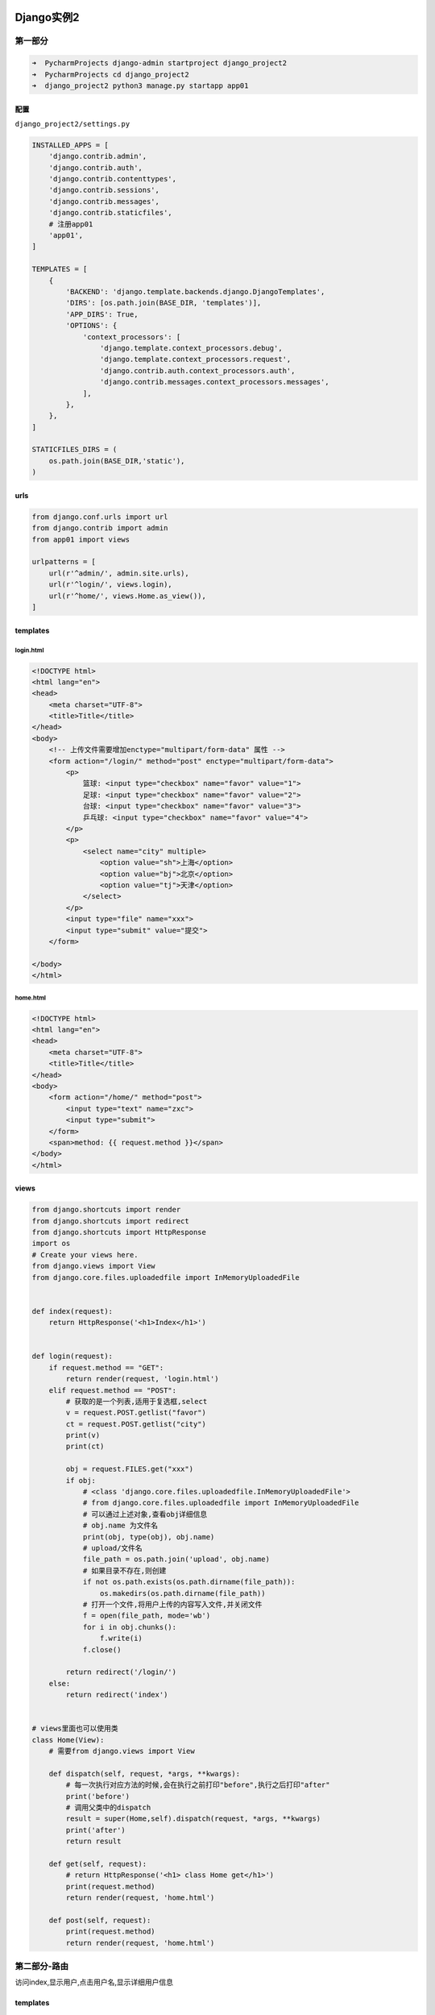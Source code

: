 Django实例2
===========

第一部分
--------

.. code:: shell

    ➜  PycharmProjects django-admin startproject django_project2
    ➜  PycharmProjects cd django_project2
    ➜  django_project2 python3 manage.py startapp app01

配置
~~~~

``django_project2/settings.py``

.. code:: shell

    INSTALLED_APPS = [
        'django.contrib.admin',
        'django.contrib.auth',
        'django.contrib.contenttypes',
        'django.contrib.sessions',
        'django.contrib.messages',
        'django.contrib.staticfiles',
        # 注册app01
        'app01',
    ]

    TEMPLATES = [
        {
            'BACKEND': 'django.template.backends.django.DjangoTemplates',
            'DIRS': [os.path.join(BASE_DIR, 'templates')],
            'APP_DIRS': True,
            'OPTIONS': {
                'context_processors': [
                    'django.template.context_processors.debug',
                    'django.template.context_processors.request',
                    'django.contrib.auth.context_processors.auth',
                    'django.contrib.messages.context_processors.messages',
                ],
            },
        },
    ]

    STATICFILES_DIRS = (
        os.path.join(BASE_DIR,'static'),
    )

urls
~~~~

.. code:: python

    from django.conf.urls import url
    from django.contrib import admin
    from app01 import views

    urlpatterns = [
        url(r'^admin/', admin.site.urls),
        url(r'^login/', views.login),
        url(r'^home/', views.Home.as_view()),
    ]

templates
~~~~~~~~~

login.html
^^^^^^^^^^

.. code:: html

    <!DOCTYPE html>
    <html lang="en">
    <head>
        <meta charset="UTF-8">
        <title>Title</title>
    </head>
    <body>
        <!-- 上传文件需要增加enctype="multipart/form-data" 属性 -->
        <form action="/login/" method="post" enctype="multipart/form-data">
            <p>
                篮球: <input type="checkbox" name="favor" value="1">
                足球: <input type="checkbox" name="favor" value="2">
                台球: <input type="checkbox" name="favor" value="3">
                乒乓球: <input type="checkbox" name="favor" value="4">
            </p>
            <p>
                <select name="city" multiple>
                    <option value="sh">上海</option>
                    <option value="bj">北京</option>
                    <option value="tj">天津</option>
                </select>
            </p>
            <input type="file" name="xxx">
            <input type="submit" value="提交">
        </form>

    </body>
    </html>

home.html
^^^^^^^^^

.. code:: html

    <!DOCTYPE html>
    <html lang="en">
    <head>
        <meta charset="UTF-8">
        <title>Title</title>
    </head>
    <body>
        <form action="/home/" method="post">
            <input type="text" name="zxc">
            <input type="submit">
        </form>
        <span>method: {{ request.method }}</span>
    </body>
    </html>

views
~~~~~

.. code:: python

    from django.shortcuts import render
    from django.shortcuts import redirect
    from django.shortcuts import HttpResponse
    import os
    # Create your views here.
    from django.views import View
    from django.core.files.uploadedfile import InMemoryUploadedFile


    def index(request):
        return HttpResponse('<h1>Index</h1>')


    def login(request):
        if request.method == "GET":
            return render(request, 'login.html')
        elif request.method == "POST":
            # 获取的是一个列表,适用于复选框,select
            v = request.POST.getlist("favor")
            ct = request.POST.getlist("city")
            print(v)
            print(ct)

            obj = request.FILES.get("xxx")
            if obj:
                # <class 'django.core.files.uploadedfile.InMemoryUploadedFile'>
                # from django.core.files.uploadedfile import InMemoryUploadedFile
                # 可以通过上述对象,查看obj详细信息
                # obj.name 为文件名
                print(obj, type(obj), obj.name)
                # upload/文件名
                file_path = os.path.join('upload', obj.name)
                # 如果目录不存在,则创建
                if not os.path.exists(os.path.dirname(file_path)):
                    os.makedirs(os.path.dirname(file_path))
                # 打开一个文件,将用户上传的内容写入文件,并关闭文件
                f = open(file_path, mode='wb')
                for i in obj.chunks():
                    f.write(i)
                f.close()

            return redirect('/login/')
        else:
            return redirect('index')


    # views里面也可以使用类
    class Home(View):
        # 需要from django.views import View

        def dispatch(self, request, *args, **kwargs):
            # 每一次执行对应方法的时候,会在执行之前打印"before",执行之后打印"after"
            print('before')
            # 调用父类中的dispatch
            result = super(Home,self).dispatch(request, *args, **kwargs)
            print('after')
            return result

        def get(self, request):
            # return HttpResponse('<h1> class Home get</h1>')
            print(request.method)
            return render(request, 'home.html')

        def post(self, request):
            print(request.method)
            return render(request, 'home.html')

第二部分-路由
-------------

访问index,显示用户,点击用户名,显示详细用户信息

.. _templates-1:

templates
~~~~~~~~~

index.html
^^^^^^^^^^

.. code:: html

    <!DOCTYPE html>
    <html lang="en">
    <head>
        <meta charset="UTF-8">
        <title>Title</title>
    </head>
    <body>
        {{ user_dict.k1 }}
        <ul>
            {% for k,row in user_dict.items %}
                <li><a href="/detail/?nid={{ k }}">{{ row.name }}</a></li>

                <!--
                <li><a href="/detail/?nid={{ k }}">{{ row.name }}</a></li>
                -->
            {% endfor %}
        </ul>

        <ul>
            {% for k in user_dict.keys %}
                <li>{{ k }}</li>
            {% endfor %}
        </ul>

        <ul>
            {% for val in user_dict.values %}
                <li>{{ val }}</li>
            {% endfor %}
        </ul>
        <ul>
            {% for k,row in user_dict.items %}
                <li>{{ k }}-{{ row }}</li>
            {% endfor %}
        </ul>
    </body>
    </html>

.. _views-1:

views
~~~~~

添加如下内容

.. code:: python

    USER_DICT = {
        '1': {'name': 'root1', 'email': 'root@163.com'},
        '2': {'name': 'root2', 'email': 'root@163.com'},
        '3': {'name': 'root3', 'email': 'root@163.com'},
        '4': {'name': 'root4', 'email': 'root@163.com'},
        '5': {'name': 'root5', 'email': 'root@163.com'},
    }


    def index(request):
        return render(request, 'index.html', {'user_dict': USER_DICT})


    # 第一版
    def detail(request):
        nid = request.GET.get('nid')
        return HttpResponse(USER_DICT[nid].items())

.. _urls-1:

urls
~~~~

.. code:: python

        url(r'^index/', views.index),
        url(r'^detail/', views.detail),

第二版
~~~~~~

.. code:: python

    # 对应 urls
    # url(r'^detail-(\d+).html', views.detail),
    # 第二版,需要传一个参数,url匹配的时候(括号里面的内容会当做参数餐给对应的试图函数)
    def detail(request, nid):
        nid = nid
        print(nid)
        return HttpResponse(USER_DICT[nid].items())

动态路由系统
~~~~~~~~~~~~

.. code:: python

    # url(r'^detail-(\d+)-(\d+).html', views.detail),
    如果用这种方式传参,试图函数接收参数时,顺序不能错,否则就会有问题

    # 分组匹配,对应参数传给对应名字的形参
    url(r'^detail-(?P<uid>\d+)-(?P<nid>\d+).html', views.detail),

    # 视图函数使用 *args, **kwargs 接收所有参数
    def detail(request, *args, **kwargs):
        # 访问 http://127.0.0.1:8112/detail-3-2.html
        # 使用对应url出现的结果

        # url(r'^detail-(\d+)-(\d+).html', views.detail),
        # ('3', '2')
        print(args)

        # url(r'^detail-(?P<uid>\d+)-(?P<nid>\d+).html', views.detail),
        # {'uid': '3', 'nid': '2'}
        print(kwargs)
        return HttpResponse("  ")

第三部分-模型
-------------

在第一部分已经在\ ``settings.py``\ 中注册过\ ``app01``

数据库配置
~~~~~~~~~~

sqlite
^^^^^^

.. code:: python

    # Database
    # https://docs.djangoproject.com/en/1.11/ref/settings/#databases

    DATABASES = {
        'default': {
            'ENGINE': 'django.db.backends.sqlite3',
            'NAME': os.path.join(BASE_DIR, 'db.sqlite3'),
        }
    }

mysql
^^^^^

Django默认使用MySQLdb模块链接Mysql

主动修改为\ ``pymysql``\ 操作数据库

.. code:: python

    # 安装
    pip3 install pymysql

    # 然后在项目的`__init__.py`文件加入以下两行配置：

    ​```shell
    import pymysql
    pymysql.install_as_MySQLdb()
    ​```

``settings.py``\ 配置

.. code:: python

    DATABASES = {
        'default': {
            'ENGINE': 'django.db.backends.mysql',
            'NAME': 'yang',
            'USER': 'root',
            'PASSWORD': '111xxx',
            'HOST': '127.0.0.1',
            'PORT': '3306'
        }
    }

models.py
~~~~~~~~~

创建类

.. code:: python

    from django.db import models

    # Create your models here.


    class UserInfo(models.Model):
        # Django会自动创建一个id列,自增,主键
        # 用户名,及密码,字符串类型,指定最大长度
        username = models.CharField(max_length=32)
        password = models.CharField(max_length=64)

执行命令,会根据\ ``app``\ 下的\ ``models.py``\ 自动创建数据库表

.. code:: shell

    python3 manage.py makemigrations
    python3 manage.py migrate

添加url,views,通过访问url进行测试
~~~~~~~~~~~~~~~~~~~~~~~~~~~~~~~~~

urls

.. code:: python

    url(r'^orm/', views.orm),

views

.. code:: python

    from app01 import models
    def orm(requeset):
        # 增加操作进行测试

        return HttpResponse('orm')

基本操作
~~~~~~~~

增
^^

.. code:: python

    from app01 import models
    def orm(requeset):
        # 增加操作进行测试

        # 创建
        # 方法一
        models.UserInfo.objects.create(username='root',password='123')

        # 方法二
        obj = models.UserInfo(username='xxx',password='qwe')
        obj.save()
        return HttpResponse('orm')

.. figure:: http://oi480zo5x.bkt.clouddn.com/python-django-models-01.jpg
   :alt: python-django-models-01

   python-django-models-01

继续修改视图函数

.. code:: python

    def orm(requeset):
        # 增加操作进行测试

        # 创建
        # 方法一
        # models.UserInfo.objects.create(username='root',password='123')

        # 方法二
        # obj = models.UserInfo(username='xxx',password='qwe')
        # obj.save()

        # 方法三,传入字典
        dic = {'username': 'abc', 'password': '666'}
        models.UserInfo.objects.create(**dic)
        return HttpResponse('orm')

查
^^

.. code:: python

    def orm(requeset):
        # 增加操作进行测试

        # 创建
        # 方法一
        # models.UserInfo.objects.create(username='root',password='123')

        # 方法二
        # obj = models.UserInfo(username='xxx',password='qwe')
        # obj.save()

        # 方法三,传入字典
        # dic = {'username': 'abc', 'password': '666'}
        # models.UserInfo.objects.create(**dic)

        # 查
        # 查询所有,返回的是一个QuerySet
        result = models.UserInfo.objects.all()
        # <QuerySet [<UserInfo: UserInfo object>, <UserInfo: UserInfo object>, <UserInfo: UserInfo object>]>
        print(result)

        for row in result:
            print(row.id, row.username, row.password)
        # 过滤
        result = models.UserInfo.objects.filter(username='root')
        # 多个条件
        result = models.UserInfo.objects.filter(username='root', password='123')

        # 删
        # models.UserInfo.objects.filter(username='root').delete()
        # 改
        # models.UserInfo.objects.filter(username='root').update(password='asd')

        return HttpResponse('orm')

简单登录验证
^^^^^^^^^^^^

.. code:: python

    def orm(request):
        if request.method == "GET":
            return render(request, 'orm.html')
        elif request.method == "POST":
            u = request.POST.get('username')
            p = request.POST.get('password')
            # 使用first(),如果有则返回一个对象,如果没有则返回一个None
            obj = models.UserInfo.objects.filter(username=u, password=p).first()
            # 获取obj之后,可以在页面显示用户信息
            if obj:
                return redirect('/index/')
            else:
                return render(request, 'orm.html')
        return HttpResponse('orm')

``orm.html``

.. code:: html

    <body>
        <form action="/orm/" method="post">
            <p>
                用户名: <input type="text" name="username">
            </p>
            <p>
                密码: <input type="password" name="password">
            </p>
            <input type="submit" value="提交">
        </form>
    </body>

第四部分-简单用户管理
---------------------

project.urls
~~~~~~~~~~~~

.. code:: python

    from django.conf.urls import include

    urlpatterns = [
        # 添加如下语句,使用路由分发
        url(r'^cmdb/', include('app01.urls')),
    ]

app01.urls
~~~~~~~~~~

文件若不存在,则创建

.. code:: python

    from django.conf.urls import url
    from django.contrib import admin
    from app01 import views

    from django.conf.urls import include

    urlpatterns = [
        url(r'^user_info/', views.user_info),
        url(r'^userdetail-(?P<nid>\d+)/', views.user_detail),
        url(r'^userdel-(?P<nid>\d+)/', views.user_del),
        url(r'^useredit-(?P<nid>\d+)/', views.user_edit),
    ]

.. _views-2:

views
~~~~~

.. code:: python

    def user_info(request):
        if request.method == "GET":

            user_list = models.UserInfo.objects.all()
            # print(user_list.query)
            # SELECT "app01_userinfo"."id", "app01_userinfo"."username", "app01_userinfo"."password" FROM "app01_userinfo"

            # QuerySet [obj, obj, ]
            return render(request, 'user_info.html', {'user_list': user_list})
        elif request.method == "POST":
            u = request.POST.get('user')
            p = request.POST.get('pwd')
            models.UserInfo.objects.create(username=u, password=p)
            return redirect('/cmdb/user_info/')


    def user_detail(request, nid):
        # 取单条数据,如果不存在,会直接报错
        # obj = models.UserInfo.objects.get(id=nid)

        obj = models.UserInfo.objects.filter(id=nid).first()
        return render(request, 'user_detail.html', {'obj': obj})


    def user_del(request, nid):
        models.UserInfo.objects.filter(id=nid).delete()
        return redirect('/cmdb/user_info')


    def user_edit(request, nid):
        if request.method == "GET":
            obj = models.UserInfo.objects.filter(id=nid).first()
            return render(request, 'user_edit.html', {'obj': obj})
        elif request.method == "POST":
            nid = request.POST.get('id')
            u = request.POST.get('username')
            p = request.POST.get('password')
            models.UserInfo.objects.filter(id=nid).update(username=u, password=p)
            return redirect('/cmdb/user_info/')

.. _templates-2:

templates
~~~~~~~~~

base.html
^^^^^^^^^

.. code:: html

    {% load staticfiles %}
    <!DOCTYPE html>
    <html lang="en">
    <head>
        <meta charset="UTF-8">
        <title>Title</title>
        <link rel="stylesheet" href="/static/common.css">
    </head>
    <body>
        <div class="pg-header">
            xxxxxxxx
        </div>

        <div>
            <div class="menu-header">
                <p><a class="menu" href="/cmdb/user_info/">用户管理</a></p>
                <p><a class="menu" href="/cmdb/user_group/">用户组管理</a></p>
            </div>
        </div>

        {% block content-wrapper %}

        {% endblock %}

    </body>
    </html>

user_info.html
^^^^^^^^^^^^^^

.. code:: html

    {% extends 'base.html' %}
    {% load staticfiles %}

    {% block content-wrapper %}
        <div class="pg-content">
            <h3>添加用户</h3>
            <form action="/cmdb/user_info/" method="post">
                <input type="text" name="user">
                <input type="password" name="pwd">
                <input type="submit" value="添加">
            </form>
            <h3>用户列表</h3>
            <ul>
                {%  for row in user_list %}
                    <li>
                        <a href="/cmdb/userdetail-{{ row.id }}/">{{ row.username }}</a> |
                        <a href="/cmdb/useredit-{{ row.id }}/">编辑</a> |
                        <a href="/cmdb/userdel-{{ row.id }}/">删除</a>
                    </li>
                {% endfor %}
            </ul>
        </div>
    {% endblock %}

user_detail.html
^^^^^^^^^^^^^^^^

.. code:: html

    {% extends 'base.html' %}
    {% load staticfiles %}

    {% block content-wrapper %}

        <div class="pg-content">
            <h1>用户详细信息</h1>

            <h5>{{ obj.id }}</h5>
            <h5>{{ obj.name }}</h5>
            <h5>{{ obj.password }}</h5>
        </div>

    {% endblock %}

user_edit.html
^^^^^^^^^^^^^^

.. code:: html

    {% extends 'base.html' %}
    {% load staticfiles %}

    {% block content-wrapper %}

        <div class="pg-content">

            <h1>编辑用户</h1>
            <form action="/cmdb/useredit-{{ obj.id }}/" method="post">
                <input style="display: none;" type="text" name="id" value="{{ obj.id }}">
                <input type="text" name="username" value="{{ obj.username }}">
                <input type="password" name="password" value="{{ obj.password }}">
                <input type="submit" value="提交">
            </form>

        </div>
    {% endblock %}

本实例相关知识
==============

getlist
-------

用于CheckBox,select等多选的内容,获取到的内容为一个列表

.. code:: python

    ct = request.POST.getlist("city")

上传文件
--------

-  form表单需要做特殊设置, ``enctype="multipart/form-data"``
-  服务端接收文件并保存

form表单需要添加enctype属性
~~~~~~~~~~~~~~~~~~~~~~~~~~~

.. code:: html

        <!-- 上传文件需要增加enctype="multipart/form-data" 属性 -->
        <form action="/login/" method="post" enctype="multipart/form-data">
            <p>
                篮球: <input type="checkbox" name="favor" value="1">
                足球: <input type="checkbox" name="favor" value="2">
                台球: <input type="checkbox" name="favor" value="3">
                乒乓球: <input type="checkbox" name="favor" value="4">
            </p>
            <input type="file" name="xxx">
            <input type="submit" value="提交">
        </form>

request.FILES
~~~~~~~~~~~~~

.. code:: python

    def login(request):
        if request.method == "GET":
            return render(request, 'login.html')
        elif request.method == "POST":
            obj = request.FILES.get("xxx")
            if obj:
                # <class 'django.core.files.uploadedfile.InMemoryUploadedFile'>
                # from django.core.files.uploadedfile import InMemoryUploadedFile
                # 可以通过上述对象,查看obj详细信息
                # obj.name 为文件名
                print(obj, type(obj), obj.name)
                # upload/文件名
                file_path = os.path.join('upload', obj.name)
                # 如果目录不存在,则创建
                if not os.path.exists(os.path.dirname(file_path)):
                    os.makedirs(os.path.dirname(file_path))
                # 打开一个文件,将用户上传的内容写入文件,并关闭文件
                f = open(file_path, mode='wb')
                for i in obj.chunks():
                    f.write(i)
                f.close()

            return redirect('/login/')
        else:
            return redirect('index')

FBV & CBV
---------

function base view

class base view

Django支持FBV和CBV
------------------

views里面也可以使用类
~~~~~~~~~~~~~~~~~~~~~

.. _urls-2:

urls
~~~~

.. code:: python

    from django.conf.urls import url
    from django.contrib import admin
    from app01 import views

    urlpatterns = [
        url(r'^admin/', admin.site.urls),
        url(r'^login/', views.login),
        url(r'^home/', views.Home.as_view()),
    ]

.. _views-3:

views
~~~~~

详细信息看父类View

.. code:: python

    from django.views import View


    # views里面也可以使用类
    class Home(View):
        # 需要from django.views import View

        def get(self, request):
            # return HttpResponse('<h1> class Home get</h1>')
            print(request.method)
            return render(request, 'home.html')

        def post(self, request):
            print(request.method)
            return render(request, 'home.html')

父类View
~~~~~~~~

.. code:: python

    class View(object):
        """
        Intentionally simple parent class for all views. Only implements
        dispatch-by-method and simple sanity checking.
        """

        http_method_names = ['get', 'post', 'put', 'patch', 'delete', 'head', 'options', 'trace']
        # 编写对应方法,对应的请求则会触发对应的方法
        # Django会先拿到请求,执行dispatch方法,通过getattr方法获取对应方法
        # 再执行对应方法
        def dispatch(self, request, *args, **kwargs):
            # Try to dispatch to the right method; if a method doesn't exist,
            # defer to the error handler. Also defer to the error handler if the
            # request method isn't on the approved list.
            if request.method.lower() in self.http_method_names:
                handler = getattr(self, request.method.lower(), self.http_method_not_allowed)
            else:
                handler = self.http_method_not_allowed
            return handler(request, *args, **kwargs)

我们也可以自己定义dispatch

.. code:: python

    class Home(View):
        # 需要from django.views import View

        def dispatch(self, request, *args, **kwargs):
            # 每一次执行对应方法的时候,会在执行之前打印"before",执行之后打印"after"
            print('before')
            # 调用父类中的dispatch
            result = super(Home,self).dispatch(request, *args, **kwargs)
            print('after')
            return result

        def get(self, request):
            # return HttpResponse('<h1> class Home get</h1>')
            print(request.method)
            return render(request, 'home.html')

        def post(self, request):
            print(request.method)
            return render(request, 'home.html')

models基本操作
--------------

.. _增-1:

增
~~

.. code:: python

    from app01 import models
    def orm(requeset):
        # 增加操作进行测试

        # 创建
        # 方法一
        # models.UserInfo.objects.create(username='root',password='123')

        # 方法二
        # obj = models.UserInfo(username='xxx',password='qwe')
        # obj.save()

        # 方法三,传入字典
        dic = {'username': 'abc', 'password': '666'}
        models.UserInfo.objects.create(**dic)
        return HttpResponse('orm')

.. _查-1:

查
~~

.. code:: python

        # 查
        # 查询所有,返回的是一个QuerySet
        result = models.UserInfo.objects.all()
        # <QuerySet [<UserInfo: UserInfo object>, <UserInfo: UserInfo object>, <UserInfo: UserInfo object>]>

        # 过滤
        result = models.UserInfo.objects.filter(username='root')
        # 多个条件
        result = models.UserInfo.objects.filter(username='root', password='123')

删
~~

.. code:: python

    models.UserInfo.objects.filter(username='root').delete()

改
~~

.. code:: python

    models.UserInfo.objects.filter(username='root').update(password='asd')

first
~~~~~

.. code:: python

    obj = models.UserInfo.objects.filter(username=u, password=p).first()

count
~~~~~

统计数量

.. code:: python

    models.UserInfo.objects.all().count()
